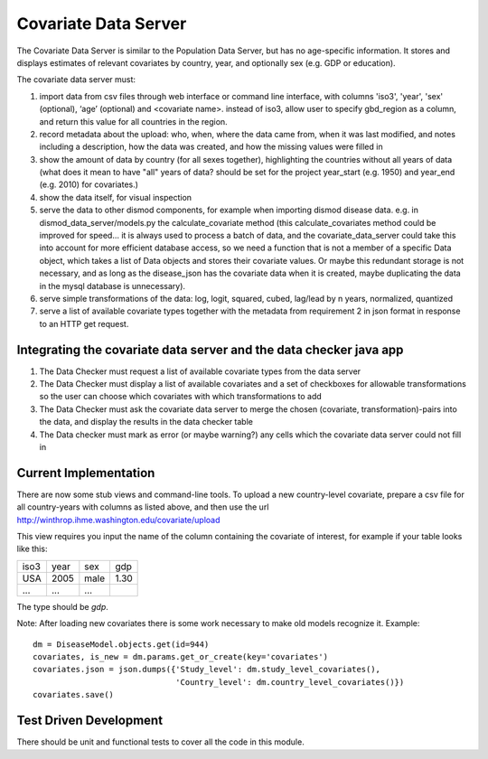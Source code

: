 =====================
Covariate Data Server
=====================

The Covariate Data Server is similar to the Population Data Server,
but has no age-specific information.  It stores and displays estimates
of relevant covariates by country, year, and optionally sex (e.g. GDP or education).

The covariate data server must:

1. import data from csv files through web interface or command line interface, with columns 'iso3', 'year', 'sex' (optional), ‘age’ (optional) and <covariate name>.  instead of iso3, allow user to specify gbd_region as a column, and return this value for all countries in the region.

2. record metadata about the upload: who, when, where the data came from, when it was last modified, and notes including a description, how the data was created, and how the missing values were filled in

3. show the amount of data by country (for all sexes together), highlighting the countries without all years of data (what does it mean to have "all" years of data? should be set for the project year_start (e.g. 1950) and year_end (e.g. 2010) for covariates.)

4. show the data itself, for visual inspection

5. serve the data to other dismod components, for example when
   importing dismod disease data.  e.g. in dismod_data_server/models.py the calculate_covariate method (this calculate_covariates method could be improved for speed...  it is always used to process a batch of data, and the covariate_data_server could take this into account for more efficient database access, so we need a function that is not a member of a specific Data object, which takes a list of Data objects and stores their covariate values.  Or maybe this redundant storage is not necessary, and as long as the disease_json has the covariate data when it is created, maybe duplicating the data in the mysql database is unnecessary).  

6. serve simple transformations of the data: log, logit, squared, cubed, lag/lead by n years, normalized, quantized

7. serve a list of available covariate types together with the metadata from requirement 2 in json format in response to an HTTP get request.

Integrating the covariate data server and the data checker java app
-------------------------------------------------------------------

1. The Data Checker must request a list of available covariate types from the data server

2. The Data Checker must display a list of available covariates and a set of checkboxes for allowable transformations so the user can choose which covariates with which transformations to add

3. The Data Checker must ask the covariate data server to merge the chosen (covariate, transformation)-pairs into the data, and display the results in the data checker table

4. The Data checker must mark as error (or maybe warning?) any cells which the covariate data server could not fill in


Current Implementation
----------------------

There are now some stub views and command-line tools.  To upload a new
country-level covariate, prepare a csv file for all country-years with
columns as listed above, and then use the url http://winthrop.ihme.washington.edu/covariate/upload

This view requires you input the name of the column containing the covariate of interest, for example if your table looks like this:

+------+------+------+------+
| iso3 | year | sex  | gdp  |
+------+------+------+------+
| USA  | 2005 | male | 1.30 |
+------+------+------+------+
| ...  | ...  | ...  |      |
+------+------+------+------+

The type should be `gdp`.

Note: After loading new covariates there is some work necessary to make old models recognize it.  Example::

    dm = DiseaseModel.objects.get(id=944)
    covariates, is_new = dm.params.get_or_create(key='covariates')
    covariates.json = json.dumps({'Study_level': dm.study_level_covariates(),
                                  'Country_level': dm.country_level_covariates()})
    covariates.save()


Test Driven Development
-----------------------

There should be unit and functional tests to cover all the code in
this module.
